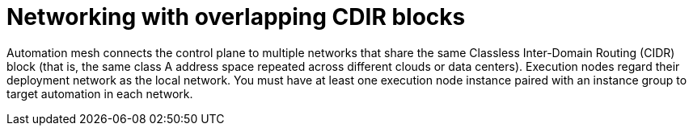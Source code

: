 [id="con-saas-networking-with-overlapping-CDIR-blocks"]

= Networking with overlapping CDIR blocks

Automation mesh connects the control plane to multiple networks that share the same Classless Inter-Domain Routing (CIDR) block (that is, the same class A address space repeated across different clouds or data centers). 
Execution nodes regard their deployment network as the local network. You must have at least one execution node instance paired with an instance group to target automation in each network.
